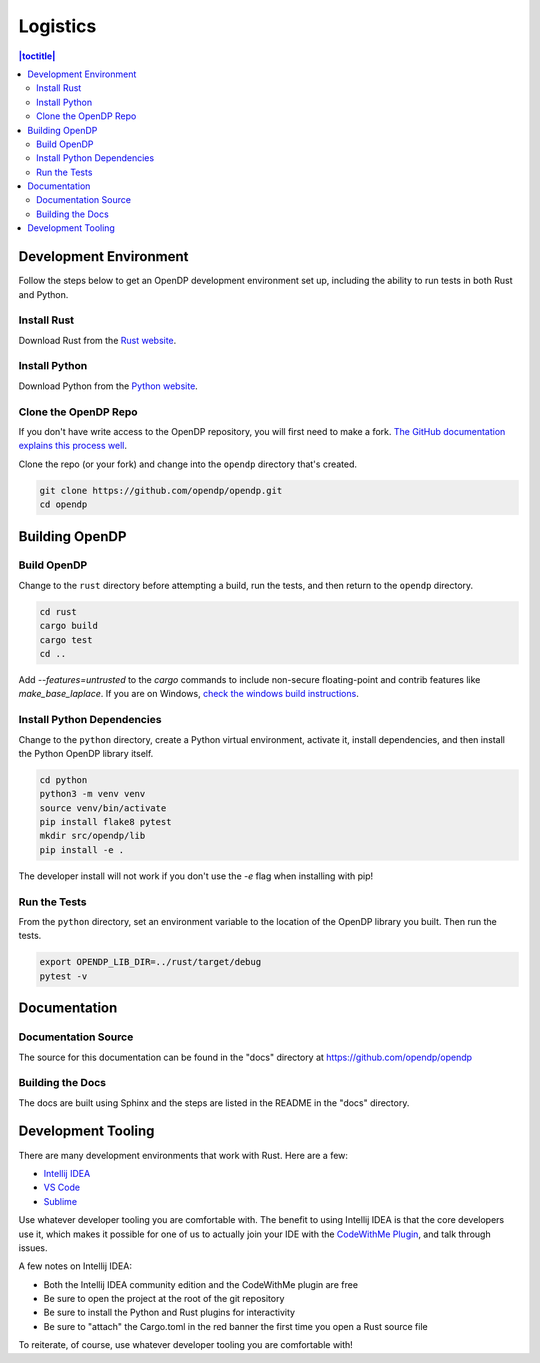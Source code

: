 .. _logistics:

Logistics
*********

.. contents:: |toctitle|
    :local:

Development Environment
=======================

Follow the steps below to get an OpenDP development environment set up, including the ability to run tests in both Rust and Python.

Install Rust
------------

Download Rust from the `Rust website`_.

.. _Rust website: https://www.rust-lang.org

Install Python
--------------

Download Python from the `Python website`_.

.. _Python website: https://www.python.org

Clone the OpenDP Repo
---------------------

If you don't have write access to the OpenDP repository, you will first need to make a fork.
`The GitHub documentation explains this process well <https://docs.github.com/en/get-started/quickstart/fork-a-repo>`_.

Clone the repo (or your fork) and change into the ``opendp`` directory that's created.

.. code-block:: bash

    git clone https://github.com/opendp/opendp.git
    cd opendp

Building OpenDP
===============

Build OpenDP
------------

Change to the ``rust`` directory before attempting a build, run the tests, and then return to the ``opendp`` directory.

.. code-block:: bash

    cd rust
    cargo build
    cargo test
    cd ..

Add `--features=untrusted` to the `cargo` commands to include non-secure floating-point and contrib features like `make_base_laplace`.
If you are on Windows, `check the windows build instructions <https://github.com/opendp/opendp/tree/main/windows>`_.

Install Python Dependencies
---------------------------

Change to the ``python`` directory, create a Python virtual environment, activate it, install dependencies, and then install the Python OpenDP library itself.

.. code-block:: bash

    cd python
    python3 -m venv venv
    source venv/bin/activate
    pip install flake8 pytest
    mkdir src/opendp/lib
    pip install -e .

The developer install will not work if you don't use the `-e` flag when installing with pip!

Run the Tests
-------------

From the ``python`` directory, set an environment variable to the location of the OpenDP library you built. Then run the tests.

.. code-block:: bash

    export OPENDP_LIB_DIR=../rust/target/debug
    pytest -v

Documentation
=============

Documentation Source
--------------------

The source for this documentation can be found in the "docs" directory at https://github.com/opendp/opendp

Building the Docs
-----------------

The docs are built using Sphinx and the steps are listed in the README in the "docs" directory.


Development Tooling
===================

There are many development environments that work with Rust. Here are a few:

* `Intellij IDEA <https://plugins.jetbrains.com/plugin/8182-rust>`_
* `VS Code <https://marketplace.visualstudio.com/items?itemName=rust-lang.rust>`_
* `Sublime <https://github.com/rust-lang/rust-enhanced>`_

Use whatever developer tooling you are comfortable with.
The benefit to using Intellij IDEA is that the core developers use it,
which makes it possible for one of us to actually join your IDE with the `CodeWithMe Plugin <https://www.jetbrains.com/code-with-me/>`_,
and talk through issues.

A few notes on Intellij IDEA:

* Both the Intellij IDEA community edition and the CodeWithMe plugin are free
* Be sure to open the project at the root of the git repository
* Be sure to install the Python and Rust plugins for interactivity
* Be sure to "attach" the Cargo.toml in the red banner the first time you open a Rust source file

To reiterate, of course, use whatever developer tooling you are comfortable with!
